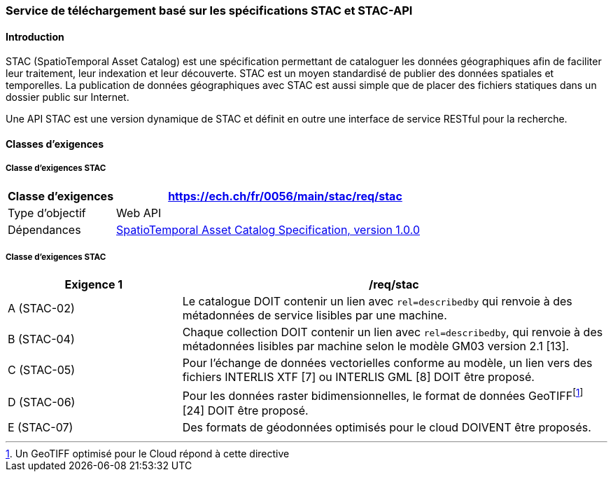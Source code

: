 === Service de téléchargement basé sur les spécifications STAC et STAC-API
==== Introduction

STAC (SpatioTemporal Asset Catalog) est une spécification permettant de cataloguer les données géographiques afin de faciliter leur traitement, leur indexation et leur découverte. STAC est un moyen standardisé de publier des données spatiales et temporelles. La publication de données géographiques avec STAC est aussi simple que de placer des fichiers statiques dans un dossier public sur Internet.

Une API STAC est une version dynamique de STAC et définit en outre une interface de service RESTful pour la recherche.

==== Classes d’exigences
===== Classe d’exigences STAC

[width="100%",cols="24%,76%",options="header",]
|===
|*Classe d’exigences* |https://ech.ch/fr/0056/main/stac/req/stac
|Type d’objectif |Web API
|Dépendances |https://github.com/radiantearth/stac-spec/[SpatioTemporal Asset Catalog Specification, version 1.0.0]
|===

===== Classe d’exigences STAC

[width="100%",cols="29%,71%",options="header",]
|===
|*Exigence 1* |/req/stac
|A (STAC-02) |Le catalogue DOIT contenir un lien avec `rel=describedby` qui renvoie à des métadonnées de service lisibles par une machine.
|B (STAC-04) |Chaque collection DOIT contenir un lien avec `rel=describedby`, qui renvoie à des métadonnées lisibles par machine selon le modèle GM03 version 2.1 [13].
|C (STAC-05) |Pour l'échange de données vectorielles conforme au modèle, un lien vers des fichiers INTERLIS XTF [7] ou INTERLIS GML [8] DOIT être proposé.
|D (STAC-06) |Pour les données raster bidimensionnelles, le format de données GeoTIFF{empty}footnote:[Un GeoTIFF optimisé pour le Cloud répond à cette directive] [24] DOIT être proposé.
|E (STAC-07) |Des formats de géodonnées optimisés pour le cloud DOIVENT être proposés.
|===
